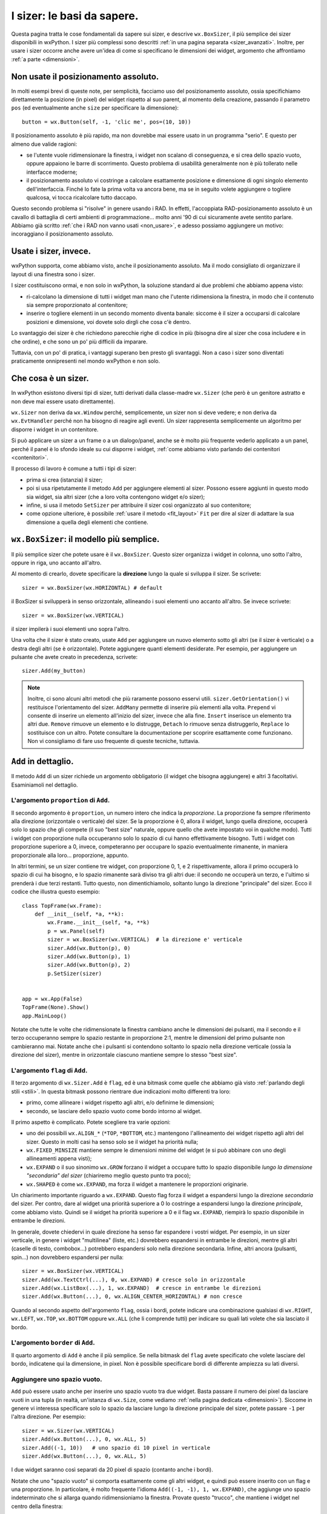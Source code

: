 .. index:: 
   single: sizer

.. _sizer_basi:

I sizer: le basi da sapere.
===========================

Questa pagina tratta le cose fondamentali da sapere sui sizer, e descrive ``wx.BoxSizer``, il più semplice dei sizer disponibili in wxPython. I sizer più complessi sono descritti :ref:`in una pagina separata <sizer_avanzati>`. Inoltre, per usare i sizer occorre anche avere un'idea di come si specificano le dimensioni dei widget, argomento che affrontiamo :ref:`a parte <dimensioni>`.

.. index:: 
   single: posizionamento assoluto

Non usate il posizionamento assoluto.
-------------------------------------

In molti esempi brevi di queste note, per semplicità, facciamo uso del posizionamento assoluto, ossia specifichiamo direttamente la posizione (in pixel) del widget rispetto al suo parent, al momento della creazione, passando il parametro ``pos`` (ed eventualmente anche ``size`` per specificare la dimensione)::

    button = wx.Button(self, -1, 'clic me', pos=(10, 10))
    
Il posizionamento assoluto è più rapido, ma non dovrebbe mai essere usato in un programma "serio". E questo per almeno due valide ragioni:

* se l'utente vuole ridimensionare la finestra, i widget non scalano di conseguenza, e si crea dello spazio vuoto, oppure appaiono le barre di scorrimento. Questo problema di usabilità generalmente non è più tollerato nelle interfacce moderne;

* il posizionamento assoluto vi costringe a calcolare esattamente posizione e dimensione di ogni singolo elemento dell'interfaccia. Finché lo fate la prima volta va ancora bene, ma se in seguito volete aggiungere o togliere qualcosa, vi tocca ricalcolare tutto daccapo. 

Questo secondo problema si "risolve" in genere usando i RAD. In effetti, l'accoppiata RAD-posizionamento assoluto è un cavallo di battaglia di certi ambienti di programmazione... molto anni '90 di cui sicuramente avete sentito parlare. Abbiamo già scritto :ref:`che i RAD non vanno usati <non_usare>`, e adesso possiamo aggiungere un motivo: incoraggiano il posizionamento assoluto.


Usate i sizer, invece.
----------------------

wxPython supporta, come abbiamo visto, anche il posizionamento assoluto. Ma il modo consigliato di organizzare il layout di una finestra sono i sizer. 

I sizer costituiscono ormai, e non solo in wxPython, la soluzione standard ai due problemi che abbiamo appena visto:

* ri-calcolano la dimensione di tutti i widget man mano che l'utente ridimensiona la finestra, in modo che il contenuto sia sempre proporzionato al contenitore;

* inserire o togliere elementi in un secondo momento diventa banale: siccome è il sizer a occuparsi di calcolare posizioni e dimensione, voi dovete solo dirgli che cosa c'è dentro. 

Lo svantaggio dei sizer è che richiedono parecchie righe di codice in più (bisogna dire al sizer che cosa includere e in che ordine), e che sono un po' più difficili da imparare.  

Tuttavia, con un po' di pratica, i vantaggi superano ben presto gli svantaggi. Non a caso i sizer sono diventati praticamente onnipresenti nel mondo wxPython e non solo.

.. index:: 
   single: sizer; SetSizer
   single: wx; Sizer()
   single: wx.Window; SetSizer()

Che cosa è un sizer.
--------------------

In wxPython esistono diversi tipi di sizer, tutti derivati dalla classe-madre ``wx.Sizer`` (che però è un genitore astratto e non deve mai essere usato direttamente). 

``wx.Sizer`` non deriva da ``wx.Window`` perché, semplicemente, un sizer non si deve vedere; e non deriva da ``wx.EvtHandler`` perché non ha bisogno di reagire agli eventi. Un sizer rappresenta semplicemente un algoritmo per disporre i widget in un contenitore. 

Si può applicare un sizer a un frame o a un dialogo/panel, anche se è molto più frequente vederlo applicato a un panel, perché il panel è lo sfondo ideale su cui disporre i widget, :ref:`come abbiamo visto parlando dei contenitori <contenitori>`. 

Il processo di lavoro è comune a tutti i tipi di sizer:

* prima si crea (istanzia) il sizer;
* poi si usa ripetutamente il metodo ``Add`` per aggiungere elementi al sizer. Possono essere aggiunti in questo modo sia widget, sia altri sizer (che a loro volta contengono widget e/o sizer);
* infine, si usa il metodo ``SetSizer`` per attribuire il sizer così organizzato al suo contenitore;
* come opzione ulteriore, è possibile :ref:`usare il metodo <fit_layout>` ``Fit`` per dire al sizer di adattare la sua dimensione a quella degli elementi che contiene. 

.. index:: 
   single: sizer; BoxSizer
   single: wx; BoxSizer()
   single: wx; HORIZONTAL
   single: wx; VERTICAL
   
``wx.BoxSizer``: il modello più semplice. 
-----------------------------------------

Il più semplice sizer che potete usare è il ``wx.BoxSizer``. Questo sizer organizza i widget in colonna, uno sotto l'altro, oppure in riga, uno accanto all'altro. 

Al momento di crearlo, dovete specificare la **direzione** lungo la quale si sviluppa il sizer. Se scrivete::

    sizer = wx.BoxSizer(wx.HORIZONTAL) # default

il BoxSizer si svilupperà in senso orizzontale, allineando i suoi elementi uno accanto all'altro. Se invece scrivete::

    sizer = wx.BoxSizer(wx.VERTICAL)

il sizer impilerà i suoi elementi uno sopra l'altro. 

Una volta che il sizer è stato creato, usate ``Add`` per aggiungere un nuovo elemento sotto gli altri (se il sizer è verticale) o a destra degli altri (se è orizzontale). Potete aggiungere quanti elementi desiderate. Per esempio, per aggiungere un pulsante che avete creato in precedenza, scrivete::

    sizer.Add(my_button)
    
.. Note:: Inoltre, ci sono alcuni altri metodi che più raramente possono esservi utili. ``sizer.GetOrientation()`` vi restituisce l'orientamento del sizer. ``AddMany`` permette di inserire più elementi alla volta. ``Prepend`` vi consente di inserire un elemento all'inizio del sizer, invece che alla fine. ``Insert`` inserisce un elemento tra altri due. ``Remove`` rimuove un elemento e lo distrugge, ``Detach`` lo rimuove senza distruggerlo, ``Replace`` lo sostituisce con un altro. Potete consultare la documentazione per scoprire esattamente come funzionano. Non vi consigliamo di fare uso frequente di queste tecniche, tuttavia. 

.. index:: 
   single: sizer; Add
   single: wx.Sizer; Add()
   
``Add`` in dettaglio.
---------------------

Il metodo ``Add`` di un sizer richiede un argomento obbligatorio (il widget che bisogna aggiungere) e altri 3 facoltativi. Esaminiamoli nel dettaglio. 


L'argomento ``proportion`` di ``Add``.
^^^^^^^^^^^^^^^^^^^^^^^^^^^^^^^^^^^^^^

Il secondo argomento è ``proportion``, un numero intero che indica la *proporzione*. La proporzione fa sempre riferimento alla direzione (orizzontale o verticale) del sizer. Se la proporzione è 0, allora il widget, lungo quella direzione, occuperà solo lo spazio che gli compete (il suo "best size" naturale, oppure quello che avete impostato voi in qualche modo). Tutti i widget con proporzione nulla occuperanno solo lo spazio di cui hanno effettivamente bisogno. Tutti i widget con proporzione superiore a 0, invece, competeranno per occupare lo spazio eventualmente rimanente, in maniera proporzionale alla loro... proporzione, appunto. 

In altri termini, se un sizer contiene tre widget, con proporzione 0, 1, e 2 rispettivamente, allora il primo occuperà lo spazio di cui ha bisogno, e lo spazio rimanente sarà diviso tra gli altri due: il secondo ne occuperà un terzo, e l'ultimo si prenderà i due terzi restanti. Tutto questo, non dimentichiamolo, soltanto lungo la direzione "principale" del sizer. Ecco il codice che illustra questo esempio::

    class TopFrame(wx.Frame): 
        def __init__(self, *a, **k): 
            wx.Frame.__init__(self, *a, **k) 
            p = wx.Panel(self)
            sizer = wx.BoxSizer(wx.VERTICAL)  # la direzione e' verticale
            sizer.Add(wx.Button(p), 0)
            sizer.Add(wx.Button(p), 1)
            sizer.Add(wx.Button(p), 2)
            p.SetSizer(sizer)
            

    app = wx.App(False)
    TopFrame(None).Show()
    app.MainLoop()

Notate che tutte le volte che ridimensionate la finestra cambiano anche le dimensioni dei pulsanti, ma il secondo e il terzo occuperanno sempre lo spazio restante in proporzione 2:1, mentre le dimensioni del primo pulsante non cambieranno mai. Notate anche che i pulsanti si contendono soltanto lo spazio nella direzione verticale (ossia la direzione del sizer), mentre in orizzontale ciascuno mantiene sempre lo stesso "best size". 


L'argomento ``flag`` di ``Add``.
^^^^^^^^^^^^^^^^^^^^^^^^^^^^^^^^

Il terzo argomento di ``wx.Sizer.Add`` è ``flag``, ed è una bitmask come quelle che abbiamo già visto :ref:`parlando degli stili <stili>`. In questa bitmask possono rientrare due indicazioni molto differenti tra loro:

* primo, come allineare i widget rispetto agli altri, e/o definirne le dimensioni;

* secondo, se lasciare dello spazio vuoto come bordo intorno al widget. 

Il primo aspetto è complicato. Potete scegliere tra varie opzioni:

* uno dei possibili ``wx.ALIGN_*`` (``*TOP``, ``*BOTTOM``, etc.) mantengono l'allineamento dei widget rispetto agli altri del sizer. Questo in molti casi ha senso solo se il widget ha priorità nulla;

* ``wx.FIXED_MINSIZE`` mantiene sempre le dimensioni minime del widget (e si può abbinare con uno degli allineamenti appena visti);

* ``wx.EXPAND`` o il suo sinonimo ``wx.GROW`` forzano il widget a occupare tutto lo spazio disponibile *lungo la dimensione "secondaria" del sizer* (chiariremo meglio questo punto tra poco);

* ``wx.SHAPED`` è come ``wx.EXPAND``, ma forza il widget a mantenere le proporzioni originarie. 

Un chiarimento importante riguardo a ``wx.EXPAND``. Questo flag forza il widget a espandersi lungo la direzione *secondaria* del sizer. Per contro, dare al widget una priorità superiore a 0 lo costringe a espandersi lungo la direzione *principale*, come abbiamo visto. Quindi se il widget ha priorità superiore a 0 e il flag ``wx.EXPAND``, riempirà lo spazio disponibile in entrambe le direzioni. 

In generale, dovete chiedervi in quale direzione ha senso far espandere i vostri widget. Per esempio, in un sizer verticale, in genere i widget "multilinea" (liste, etc.) dovrebbero espandersi in entrambe le direzioni, mentre gli altri (caselle di testo, combobox...) potrebbero espandersi solo nella direzione secondaria. Infine, altri ancora (pulsanti, spin...) non dovrebbero espandersi per nulla::

    sizer = wx.BoxSizer(wx.VERTICAL)
    sizer.Add(wx.TextCtrl(...), 0, wx.EXPAND) # cresce solo in orizzontale
    sizer.Add(wx.ListBox(...), 1, wx.EXPAND)  # cresce in entrambe le direzioni
    sizer.Add(wx.Button(...), 0, wx.ALIGN_CENTER_HORIZONTAL) # non cresce
    
Quando al secondo aspetto dell'argomento ``flag``, ossia i bordi, potete indicare una combinazione qualsiasi di ``wx.RIGHT``, ``wx.LEFT``, ``wx.TOP``, ``wx.BOTTOM`` oppure ``wx.ALL`` (che li comprende tutti) per indicare su quali lati volete che sia lasciato il bordo. 


L'argomento ``border`` di ``Add``.
^^^^^^^^^^^^^^^^^^^^^^^^^^^^^^^^^^

Il quarto argomento di ``Add`` è anche il più semplice. Se nella bitmask del ``flag`` avete specificato che volete lasciare del bordo, indicatene qui la dimensione, in pixel. 
Non è possibile specificare bordi di differente ampiezza su lati diversi. 

.. index:: 
   single: wx.Sizer; AddStretchSpacer()
   
Aggiungere uno spazio vuoto.
^^^^^^^^^^^^^^^^^^^^^^^^^^^^

``Add`` può essere usato anche per inserire uno spazio vuoto tra due widget. Basta passare il numero dei pixel da lasciare vuoti in una tupla (in realtà, un'istanza di ``wx.Size``, come vediamo :ref:`nella pagina dedicata <dimensioni>`). Siccome in genere vi interessa specificare solo lo spazio da lasciare lungo la direzione principale del sizer, potete passare ``-1`` per l'altra direzione. Per esempio::

    sizer = wx.Sizer(wx.VERTICAL)
    sizer.Add(wx.Button(...), 0, wx.ALL, 5)
    sizer.Add((-1, 10))   # uno spazio di 10 pixel in verticale
    sizer.Add(wx.Button(...), 0, wx.ALL, 5)

I due widget saranno così separati da 20 pixel di spazio (contanto anche i bordi). 

Notate che uno "spazio vuoto" si comporta esattamente come gli altri widget, e quindi può essere inserito con un flag e una proporzione. In particolare, è molto frequente l'idioma ``Add((-1, -1), 1, wx.EXPAND)``, che aggiunge uno spazio indeterminato che si allarga quando ridimensioniamo la finestra. Provate questo "trucco", che mantiene i widget nel centro della finestra::

    sizer = wx.BoxSizer(wx.VERTICAL)
    sizer.Add((-1, -1), 1, wx.EXPAND)
    sizer.Add(wx.Button(...), 0, wx.EXPAND)
    sizer.Add(wx.Button(...), 0, wx.EXPAND)
    sizer.Add((-1, -1), 1, wx.EXPAND)
    
L'idioma è abbastanza comune da aver meritato la creazione di un metodo apposito ``sizer.AddStretchSpacer()`` per riassumerlo.

